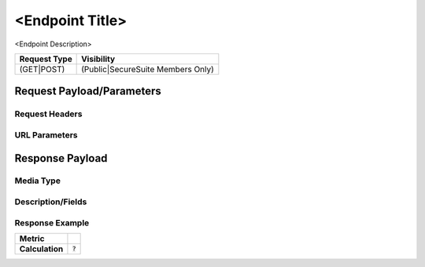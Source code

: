 <Endpoint Title>
=========================================================
<Endpoint Description>

.. list-table::
	:header-rows: 1

	* - Request Type 
	  - Visibility
	* - (GET|POST)
	  - (Public|SecureSuite Members Only)

Request Payload/Parameters
--------------------------

Request Headers
^^^^^^^^^^^^^^^


URL Parameters
^^^^^^^^^^^^^^


Response Payload
----------------


Media Type
^^^^^^^^^^


Description/Fields
^^^^^^^^^^^^^^^^^^


Response Example
^^^^^^^^^^^^^^^^



.. list-table::

	* - **Metric**
	  - | 
	* - **Calculation**
	  - :code:`?`


.. history
.. authors
.. license